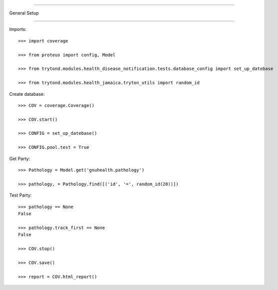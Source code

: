 =====================================

General Setup

=====================================


Imports::

    >>> import coverage

    >>> from proteus import config, Model

    >>> from trytond.modules.health_disease_notification.tests.database_config import set_up_datebase

    >>> from trytond.modules.health_jamaica.tryton_utils import random_id



Create database::



    >>> COV = coverage.Coverage()

    >>> COV.start()

    >>> CONFIG = set_up_datebase()

    >>> CONFIG.pool.test = True



Get Party::



    >>> Pathology = Model.get('gnuhealth.pathology')

    >>> pathology, = Pathology.find([('id', '=', random_id(20))])





Test Party::



    >>> pathology == None
    False

    >>> pathology.track_first == None
    False

    >>> COV.stop()

    >>> COV.save()

    >>> report = COV.html_report()

